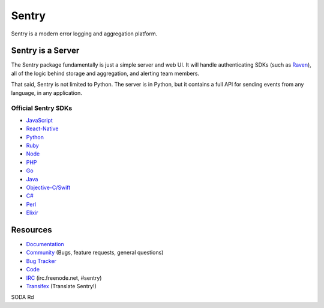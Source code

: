 Sentry
======

Sentry is a modern error logging and aggregation platform.


Sentry is a Server
------------------

The Sentry package fundamentally is just a simple server and web UI. It will
handle authenticating SDKs (such as `Raven <https://github.com/getsentry/raven-python>`_),
all of the logic behind storage and aggregation, and alerting team members.

That said, Sentry is not limited to Python. The server is in Python, but it contains
a full API for sending events from any language, in any application.

Official Sentry SDKs
~~~~~~~~~~~~~~~~~~~~
* `JavaScript <https://github.com/getsentry/raven-js>`_
* `React-Native <https://github.com/getsentry/react-native-sentry>`_
* `Python <https://github.com/getsentry/raven-python>`_
* `Ruby <https://github.com/getsentry/raven-ruby>`_
* `Node <https://github.com/getsentry/raven-node>`_
* `PHP <https://github.com/getsentry/sentry-php>`_
* `Go <https://github.com/getsentry/raven-go>`_
* `Java <https://github.com/getsentry/sentry-java>`_
* `Objective-C/Swift <https://github.com/getsentry/sentry-cocoa>`_
* `C# <https://github.com/getsentry/raven-csharp>`_
* `Perl <https://github.com/getsentry/perl-raven>`_
* `Elixir <https://github.com/getsentry/sentry-elixir>`_

Resources
---------

* `Documentation <https://docs.sentry.io/>`_
* `Community <https://forum.sentry.io/>`_ (Bugs, feature requests, general questions)
* `Bug Tracker <https://github.com/getsentry/sentry/issues>`_
* `Code <https://github.com/getsentry/sentry>`_
* `IRC <irc://irc.freenode.net/sentry>`_  (irc.freenode.net, #sentry)
* `Transifex <https://www.transifex.com/getsentry/sentry/>`_ (Translate Sentry!)

SODA
Rd
